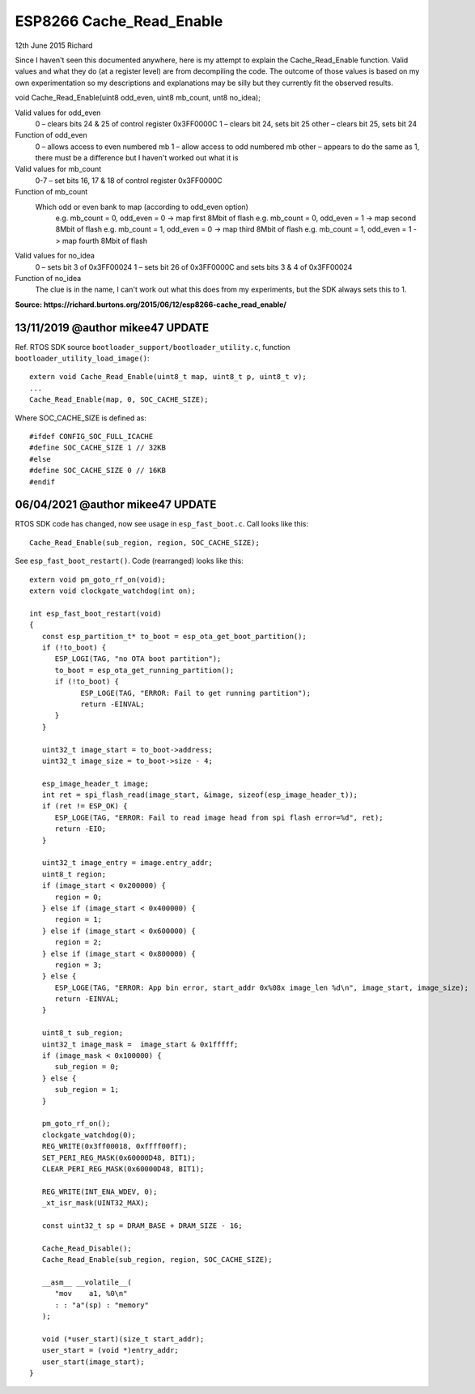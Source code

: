 ESP8266 Cache_Read_Enable
=========================

12th June 2015 Richard

Since I haven't seen this documented anywhere, here is my attempt to explain the Cache_Read_Enable function.
Valid values and what they do (at a register level) are from decompiling the code.
The outcome of those values is based on my own experimentation so my descriptions and explanations
may be silly but they currently fit the observed results.

void Cache_Read_Enable(uint8 odd_even, uint8 mb_count, unt8 no_idea);

Valid values for odd_even
   0 – clears bits 24 & 25 of control register 0x3FF0000C
   1 – clears bit 24, sets bit 25
   other – clears bit 25, sets bit 24

Function of odd_even
   0 – allows access to even numbered mb
   1 – allow access to odd numbered mb
   other – appears to do the same as 1, there must be a difference but I haven't worked out what it is

Valid values for mb_count
   0-7 – set bits 16, 17 & 18 of control register 0x3FF0000C

Function of mb_count
   Which odd or even bank to map (according to odd_even option)
      e.g. mb_count = 0, odd_even = 0 -> map first 8Mbit of flash
      e.g. mb_count = 0, odd_even = 1 -> map second 8Mbit of flash
      e.g. mb_count = 1, odd_even = 0 -> map third 8Mbit of flash
      e.g. mb_count = 1, odd_even = 1 -> map fourth 8Mbit of flash

Valid values for no_idea
   0 – sets bit 3 of 0x3FF00024
   1 – sets bit 26 of 0x3FF0000C and sets bits 3 & 4 of 0x3FF00024

Function of no_idea
   The clue is in the name, I can't work out what this does from my experiments, but the SDK always sets this to 1.


**Source: https://richard.burtons.org/2015/06/12/esp8266-cache_read_enable/**


13/11/2019 @author mikee47 UPDATE
---------------------------------

.. highlight:: c++

Ref. RTOS SDK source ``bootloader_support/bootloader_utility.c``,
function ``bootloader_utility_load_image()``::

   extern void Cache_Read_Enable(uint8_t map, uint8_t p, uint8_t v);
   ...
   Cache_Read_Enable(map, 0, SOC_CACHE_SIZE);
   
Where SOC_CACHE_SIZE is defined as::

   #ifdef CONFIG_SOC_FULL_ICACHE
   #define SOC_CACHE_SIZE 1 // 32KB
   #else
   #define SOC_CACHE_SIZE 0 // 16KB
   #endif


06/04/2021 @author mikee47 UPDATE
---------------------------------

RTOS SDK code has changed, now see usage in ``esp_fast_boot.c``.
Call looks like this::

   Cache_Read_Enable(sub_region, region, SOC_CACHE_SIZE);

See ``esp_fast_boot_restart()``. Code (rearranged) looks like this::

   extern void pm_goto_rf_on(void);
   extern void clockgate_watchdog(int on);

   int esp_fast_boot_restart(void)
   {
      const esp_partition_t* to_boot = esp_ota_get_boot_partition();
      if (!to_boot) {
         ESP_LOGI(TAG, "no OTA boot partition");
         to_boot = esp_ota_get_running_partition();
         if (!to_boot) {
               ESP_LOGE(TAG, "ERROR: Fail to get running partition");
               return -EINVAL;
         }
      }

      uint32_t image_start = to_boot->address;
      uint32_t image_size = to_boot->size - 4;

      esp_image_header_t image;
      int ret = spi_flash_read(image_start, &image, sizeof(esp_image_header_t));
      if (ret != ESP_OK) {
         ESP_LOGE(TAG, "ERROR: Fail to read image head from spi flash error=%d", ret);
         return -EIO;
      }

      uint32_t image_entry = image.entry_addr;
      uint8_t region;
      if (image_start < 0x200000) {
         region = 0;
      } else if (image_start < 0x400000) {
         region = 1;
      } else if (image_start < 0x600000) {
         region = 2;
      } else if (image_start < 0x800000) {
         region = 3;
      } else {
         ESP_LOGE(TAG, "ERROR: App bin error, start_addr 0x%08x image_len %d\n", image_start, image_size);
         return -EINVAL;
      }

      uint8_t sub_region;
      uint32_t image_mask =  image_start & 0x1fffff;
      if (image_mask < 0x100000) {
         sub_region = 0;
      } else {
         sub_region = 1;
      }

      pm_goto_rf_on();
      clockgate_watchdog(0);
      REG_WRITE(0x3ff00018, 0xffff00ff);
      SET_PERI_REG_MASK(0x60000D48, BIT1);
      CLEAR_PERI_REG_MASK(0x60000D48, BIT1);

      REG_WRITE(INT_ENA_WDEV, 0);
      _xt_isr_mask(UINT32_MAX);

      const uint32_t sp = DRAM_BASE + DRAM_SIZE - 16;

      Cache_Read_Disable();
      Cache_Read_Enable(sub_region, region, SOC_CACHE_SIZE);

      __asm__ __volatile__(
         "mov    a1, %0\n"
         : : "a"(sp) : "memory"
      );

      void (*user_start)(size_t start_addr);
      user_start = (void *)entry_addr;
      user_start(image_start);
   }

